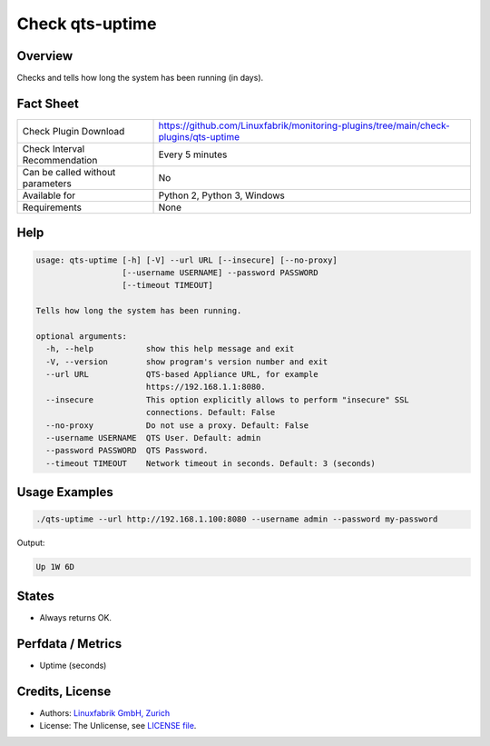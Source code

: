 Check qts-uptime
================

Overview
--------

Checks and tells how long the system has been running (in days).


Fact Sheet
----------

.. csv-table::
    :widths: 30, 70
    
    "Check Plugin Download",                "https://github.com/Linuxfabrik/monitoring-plugins/tree/main/check-plugins/qts-uptime"
    "Check Interval Recommendation",        "Every 5 minutes"
    "Can be called without parameters",     "No"
    "Available for",                        "Python 2, Python 3, Windows"
    "Requirements",                         "None"


Help
----

.. code-block:: text

    usage: qts-uptime [-h] [-V] --url URL [--insecure] [--no-proxy]
                      [--username USERNAME] --password PASSWORD
                      [--timeout TIMEOUT]

    Tells how long the system has been running.

    optional arguments:
      -h, --help           show this help message and exit
      -V, --version        show program's version number and exit
      --url URL            QTS-based Appliance URL, for example
                           https://192.168.1.1:8080.
      --insecure           This option explicitly allows to perform "insecure" SSL
                           connections. Default: False
      --no-proxy           Do not use a proxy. Default: False
      --username USERNAME  QTS User. Default: admin
      --password PASSWORD  QTS Password.
      --timeout TIMEOUT    Network timeout in seconds. Default: 3 (seconds)


Usage Examples
--------------

.. code-block:: bash

    ./qts-uptime --url http://192.168.1.100:8080 --username admin --password my-password
    
Output:

.. code-block:: text

    Up 1W 6D


States
------

* Always returns OK.


Perfdata / Metrics
------------------

* Uptime (seconds)


Credits, License
----------------

* Authors: `Linuxfabrik GmbH, Zurich <https://www.linuxfabrik.ch>`_
* License: The Unlicense, see `LICENSE file <https://unlicense.org/>`_.
